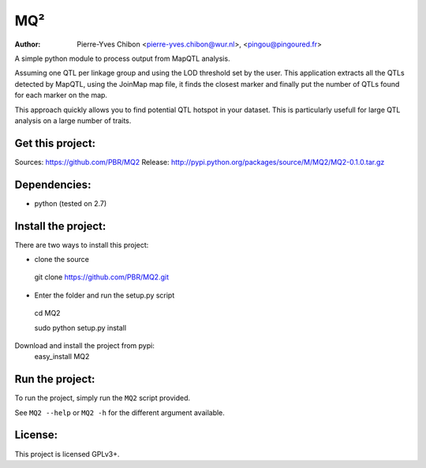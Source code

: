 MQ²
===

:Author: Pierre-Yves Chibon <pierre-yves.chibon@wur.nl>, <pingou@pingoured.fr>


A simple python module to process output from MapQTL analysis.

Assuming one QTL per linkage group and using the LOD threshold set by the user.
This application extracts all the QTLs detected by MapQTL, using the JoinMap
map file, it finds the closest marker and finally put the number of QTLs found
for each marker on the map.

This approach quickly allows you to find potential QTL hotspot in your
dataset. This is particularly usefull for large QTL analysis on a
large number of traits.

Get this project:
-----------------
Sources:  https://github.com/PBR/MQ2
Release: http://pypi.python.org/packages/source/M/MQ2/MQ2-0.1.0.tar.gz


Dependencies:
-------------
- python (tested on 2.7)


Install the project:
-----------------------

There are two ways to install this project:

* clone the source
 git clone https://github.com/PBR/MQ2.git
* Enter the folder and run the setup.py script
 cd MQ2

 sudo python setup.py install

Download and install the project from pypi:
 easy_install MQ2


Run the project:
----------------

To run the project, simply run the ``MQ2`` script provided.

See ``MQ2 --help`` or ``MQ2 -h`` for the different argument available.


License:
--------

This project is licensed GPLv3+.
